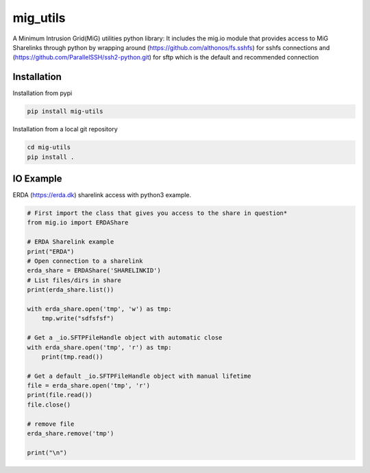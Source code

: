 =========
mig_utils
=========

.. image:: https://travis-ci.org/rasmunk/mig_utils.svg?branch=master
    :target: https://travis-ci.org/rasmunk/mig_utils
.. image:: https://badge.fury.io/py/mig-utils.svg
    :target: https://badge.fury.io/py/mig-utils

A Minimum Intrusion Grid(MiG) utilities python library:
It includes the mig.io module that provides access to MiG Sharelinks through
python by wrapping around (https://github.com/althonos/fs.sshfs) for sshfs
connections and (https://github.com/ParallelSSH/ssh2-python.git) for sftp
which is the default and recommended connection


Installation
------------

Installation from pypi

.. code-block:: sh

    pip install mig-utils


Installation from a local git repository

.. code-block:: sh

    cd mig-utils
    pip install .


IO Example
----------

ERDA (https://erda.dk) sharelink access with python3 example.

.. code-block:: python

  # First import the class that gives you access to the share in question*
  from mig.io import ERDAShare

  # ERDA Sharelink example
  print("ERDA")
  # Open connection to a sharelink
  erda_share = ERDAShare('SHARELINKID')
  # List files/dirs in share
  print(erda_share.list())

  with erda_share.open('tmp', 'w') as tmp:
      tmp.write("sdfsfsf")

  # Get a _io.SFTPFileHandle object with automatic close
  with erda_share.open('tmp', 'r') as tmp:
      print(tmp.read())

  # Get a default _io.SFTPFileHandle object with manual lifetime
  file = erda_share.open('tmp', 'r')
  print(file.read())
  file.close()

  # remove file
  erda_share.remove('tmp')

  print("\n")

